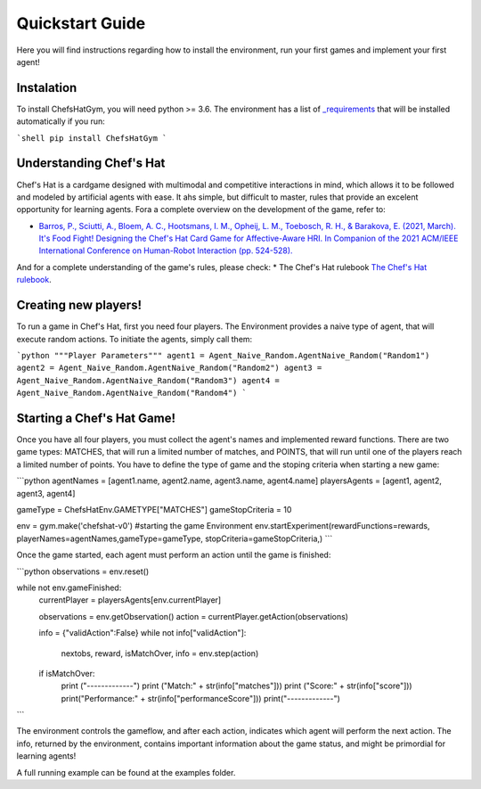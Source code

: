 Quickstart Guide
================

Here you will find instructions regarding how to install the environment, run your first games and implement your first agent!

Instalation
^^^^^^^^^^^^^^^

To install ChefsHatGym, you will need python >= 3.6. The environment has a list of `_requirements <https://pypi.org/project/ChefsHatGym/>`_ that will be installed automatically if you run:

```shell
pip install ChefsHatGym
```

Understanding Chef's Hat
^^^^^^^^^^^^^^^

Chef's Hat is a cardgame designed with multimodal and competitive interactions in mind, which allows it to be followed and modeled by artificial agents with ease. It ahs simple, but difficult to master, rules that provide an excelent opportunity for learning agents. 
Fora a complete overview on the development of the game, refer to:

* `Barros, P., Sciutti, A., Bloem, A. C., Hootsmans, I. M., Opheij, L. M., Toebosch, R. H., & Barakova, E. (2021, March). It's Food Fight! Designing the Chef's Hat Card Game for Affective-Aware HRI. In Companion of the 2021 ACM/IEEE International Conference on Human-Robot Interaction (pp. 524-528). <https://dl.acm.org/doi/abs/10.1145/3434074.3447227>`_

And for a complete understanding of the game's rules, please check:
* The Chef's Hat rulebook `The Chef's Hat rulebook <https://github.com/pablovin/ChefsHatGYM/blob/master/gitImages/RulebookMenuv08.pdf>`_.


Creating new players!
^^^^^^^^^^^^^^^

To run a game in Chef's Hat, first you need four players. The Environment provides a naive type of agent, that will execute random actions. To initiate the agents, simply call them:

```python
"""Player Parameters"""
agent1 = Agent_Naive_Random.AgentNaive_Random("Random1")
agent2 = Agent_Naive_Random.AgentNaive_Random("Random2")
agent3 = Agent_Naive_Random.AgentNaive_Random("Random3")
agent4 = Agent_Naive_Random.AgentNaive_Random("Random4")
```

Starting a Chef's Hat Game!
^^^^^^^^^^^^^^^

Once you have all four players, you must collect the agent's names and implemented reward functions. There are two game types: MATCHES, that will run a limited number of matches, and POINTS, that will run until one of the players reach a limited number of points. You have to define the type of game and the stoping criteria when starting a new game:


```python
agentNames = [agent1.name, agent2.name, agent3.name, agent4.name]
playersAgents = [agent1, agent2, agent3, agent4]


gameType = ChefsHatEnv.GAMETYPE["MATCHES"]
gameStopCriteria = 10

env = gym.make('chefshat-v0') #starting the game Environment
env.startExperiment(rewardFunctions=rewards, playerNames=agentNames,gameType=gameType, stopCriteria=gameStopCriteria,)
```

Once the game started, each agent must perform an action until the game is finished:

```python
observations = env.reset()

while not env.gameFinished:
    currentPlayer = playersAgents[env.currentPlayer]

    observations = env.getObservation()
    action = currentPlayer.getAction(observations)

    info = {"validAction":False}
    while not info["validAction"]:
        nextobs, reward, isMatchOver, info = env.step(action)

    if isMatchOver:
        print ("-------------")
        print ("Match:" + str(info["matches"]))
        print ("Score:" + str(info["score"]))
        print("Performance:" + str(info["performanceScore"]))
        print("-------------")
```

The environment controls the gameflow, and after each action, indicates which agent will perform the next action. The info, returned by the environment, contains important information about the game status, and might be primordial for learning agents!

A full running example can be found at the examples folder.
